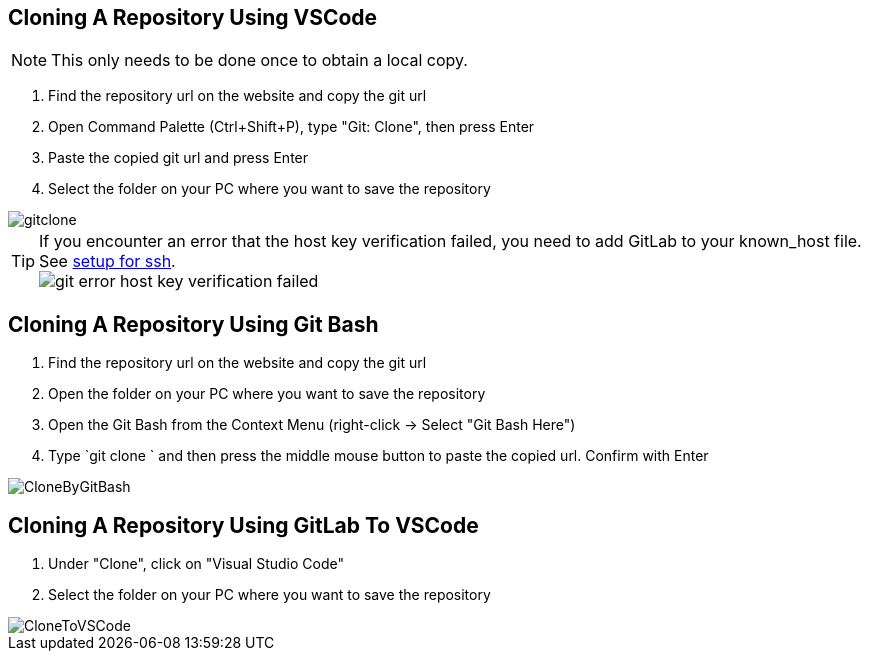 :imagesdir: ../images

== Cloning A Repository Using VSCode
NOTE: This only needs to be done once to obtain a local copy.

. Find the repository url on the website and copy the git url

. Open Command Palette (Ctrl+Shift+P), type "Git: Clone", then press Enter

. Paste the copied git url and press Enter

. Select the folder on your PC where you want to save the repository

image::gitclone.gif[]

TIP: If you encounter an error that the host key verification failed, you need to add GitLab to your known_host file. See <<Setup-Guide.adoc#add-gitlab-to-known-hosts,setup for ssh>>. + 
image:git_error_host-key-verification-failed.PNG[]

== Cloning A Repository Using Git Bash

. Find the repository url on the website and copy the git url

. Open the folder on your PC where you want to save the repository

. Open the Git Bash from the Context Menu (right-click -> Select "Git Bash Here")

. Type `git clone ` and then press the middle mouse button to paste the copied url. Confirm with Enter

image::CloneByGitBash.gif[]

== Cloning A Repository Using GitLab To VSCode

. Under "Clone", click on "Visual Studio Code"

. Select the folder on your PC where you want to save the repository

image::CloneToVSCode.gif[]